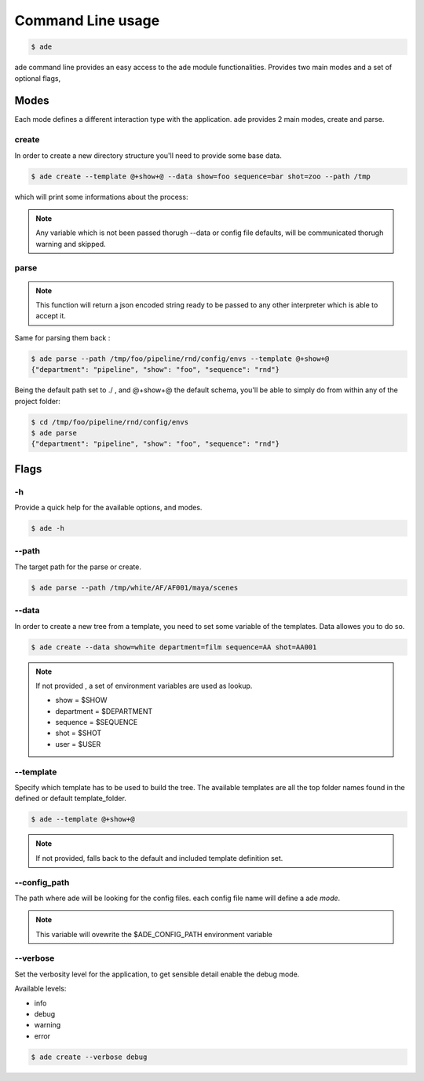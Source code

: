 Command Line usage
##################

.. code-block:: bash

	$ ade

ade command line provides an easy access to the ade module functionalities.
Provides two main modes and a set of optional flags,

Modes
=====
Each mode defines a different interaction type with the application.
ade provides 2 main modes, create and parse.

create
------
In order to create a new directory structure you'll need to provide some base data.

.. code-block:: bash

	$ ade create --template @+show+@ --data show=foo sequence=bar shot=zoo --path /tmp

which will print some informations about the process:

.. code-block:: bash
	[INFO][filesystem] - Setting /tmp/foo/vault as 0755
	[INFO][filesystem] - Setting /tmp/foo/temp as 0755
	[INFO][filesystem] - Setting /tmp/foo/editorial as 0755
	[INFO][filesystem] - Setting /tmp/foo/pipeline/config/envs/software.json as 0644
	[..........]
	[INFO][filesystem] - Setting /tmp/foo/python as 0755

.. note::
	Any variable which is not been passed thorugh --data or config file defaults, will be communicated thorugh warning and skipped.

parse
-----
.. note::
	This function will return a json encoded string ready to be passed to any other interpreter which is able to accept it.

Same for parsing them back :

.. code-block:: bash

	$ ade parse --path /tmp/foo/pipeline/rnd/config/envs --template @+show+@
	{"department": "pipeline", "show": "foo", "sequence": "rnd"}


Being the default path set to ./ , and @+show+@ the default schema, you'll be able to simply do from within any of the project folder:

.. code-block:: bash

	$ cd /tmp/foo/pipeline/rnd/config/envs
	$ ade parse
	{"department": "pipeline", "show": "foo", "sequence": "rnd"}

Flags
=====

-h
--
Provide a quick help for the available options, and modes.

.. code-block:: bash

	$ ade -h

--path
------

The target path for the parse or create.

.. code-block:: bash

	$ ade parse --path /tmp/white/AF/AF001/maya/scenes


--data
-----------------
In order to create a new tree from a template, you need to set some
variable of the templates. Data allowes you to do so.

.. code-block:: bash

	$ ade create --data show=white department=film sequence=AA shot=AA001

.. note::
	If not provided , a set of environment variables are used as lookup.

	* show = $SHOW
	* department = $DEPARTMENT
	* sequence = $SEQUENCE
	* shot = $SHOT
	* user = $USER

--template
----------
Specify which template has to be used to build the tree.
The available templates are all the top folder names found in
the defined or default template_folder.

.. code-block:: bash

	$ ade --template @+show+@

.. note::
	If not provided, falls back to the default and included
	template definition set.

--config_path
-------------
The path where ade will be looking for the config files.
each config file name will define a ade *mode*.

.. note::
	This variable will ovewrite the $ADE_CONFIG_PATH environment variable

--verbose
---------
Set the verbosity level for the application, to get sensible detail enable
the debug mode.

Available levels:

* info
* debug
* warning
* error

.. code-block:: bash

	$ ade create --verbose debug
